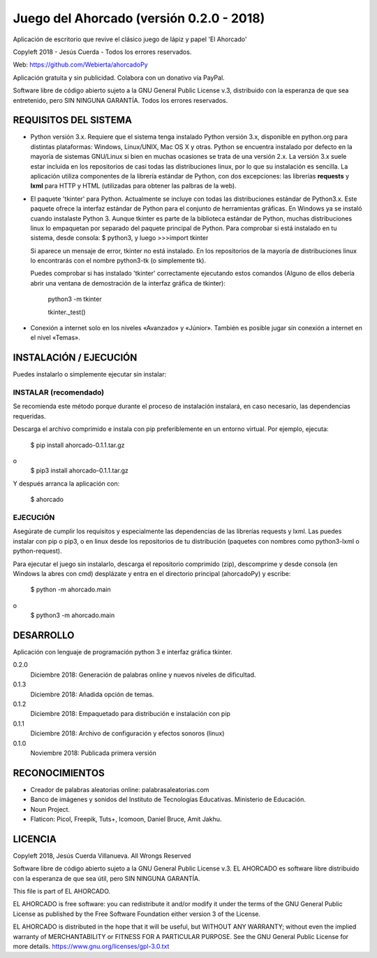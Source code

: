 Juego del Ahorcado (versión 0.2.0 - 2018)
=========================================

Aplicación de escritorio que revive el clásico juego de lápiz y papel 'El Ahorcado'

Copyleft 2018 - Jesús Cuerda - Todos los errores reservados.

Web: https://github.com/Webierta/ahorcadoPy

Aplicación gratuita y sin publicidad. Colabora con un donativo vía PayPal.

Software libre de código abierto sujeto a la GNU General Public License v.3, distribuido con la esperanza de que sea entretenido, pero SIN NINGUNA GARANTÍA. Todos los errores reservados.


REQUISITOS DEL SISTEMA
----------------------

- Python versión 3.x. Requiere que el sistema tenga instalado Python versión 3.x, disponible en python.org para distintas plataformas: Windows, Linux/UNIX, Mac OS X y otras. Python se encuentra instalado por defecto en la mayoría de sistemas GNU/Linux si bien en muchas ocasiones se trata de una versión 2.x. La versión 3.x suele estar incluida en los repositorios de casi todas las distribuciones linux, por lo que su instalación es sencilla. La aplicación utiliza componentes de la librería estándar de Python, con dos excepciones: las librerías **requests** y **lxml** para HTTP y HTML (utilizadas para obtener las palbras de la web).

- El paquete 'tkinter' para Python. Actualmente se incluye con todas las distribuciones estándar de Python3.x. Este paquete ofrece la interfaz estándar de Python para el conjunto de herramientas gráficas. En Windows ya se instaló cuando instalaste Python 3. Aunque tkinter es parte de la biblioteca estándar de Python, muchas distribuciones linux lo empaquetan por separado del paquete principal de Python. Para comprobar si está instalado en tu sistema, desde consola: $ python3, y luego >>>import tkinter

  Si aparece un mensaje de error, tkinter no está instalado. En los repositorios de la mayoría de distribuciones linux lo encontrarás con el nombre python3-tk (o simplemente tk).

  Puedes comprobar si has instalado 'tkinter' correctamente ejecutando estos comandos (Alguno de ellos debería abrir una ventana de demostración de la interfaz gráfica de tkinter):

    python3 -m tkinter

    tkinter._test()

- Conexión a internet solo en los niveles «Avanzado» y «Júnior». También es posible jugar sin conexión a internet en el nivel «Temas».

INSTALACIÓN / EJECUCIÓN
-----------------------
Puedes instalarlo o simplemente ejecutar sin instalar:


INSTALAR (recomendado)
::::::::

Se recomienda este método porque durante el proceso de instalación instalará, en caso necesario, las dependencias requeridas.

Descarga el archivo comprimido e instala con pip preferiblemente en un entorno virtual. Por ejemplo, ejecuta:

  $ pip install ahorcado-0.1.1.tar.gz
o
  $ pip3 install ahorcado-0.1.1.tar.gz

Y después arranca la aplicación con:

  $ ahorcado


EJECUCIÓN
:::::::::

Asegúrate de cumplir los requisitos y especialmente las dependencias de las librerías requests y lxml. Las puedes instalar con pip o pip3, o en linux desde los repositorios de tu distribución (paquetes con nombres como python3-lxml o python-request).

Para ejecutar el juego sin instalarlo, descarga el repositorio comprimido (zip), descomprime y desde consola (en Windows la abres con cmd) desplázate y entra en el directorio principal (ahorcadoPy) y escribe:

  $ python -m ahorcado.main
o
  $ python3 -m ahorcado.main


DESARROLLO
----------

Aplicación con lenguaje de programación python 3 e interfaz gráfica tkinter.

0.2.0
  Diciembre 2018: Generación de palabras online y nuevos niveles de dificultad.

0.1.3
  Diciembre 2018: Añadida opción de temas.

0.1.2
  Diciembre 2018: Empaquetado para distribución e instalación con pip

0.1.1
  Diciembre 2018: Archivo de configuración y efectos sonoros (linux)

0.1.0
  Noviembre 2018: Publicada primera versión


RECONOCIMIENTOS
---------------

- Creador de palabras aleatorias online: palabrasaleatorias.com
- Banco de imágenes y sonidos del Instituto de Tecnologías Educativas. Ministerio de Educación.
- Noun Project.
- Flaticon: Picol, Freepik, Tuts+, Icomoon, Daniel Bruce, Amit Jakhu.


LICENCIA
--------

Copyleft 2018, Jesús Cuerda Villanueva. All Wrongs Reserved

Software libre de código abierto sujeto a la GNU General Public License v.3. EL AHORCADO es software libre distribuido con la esperanza de que sea útil, pero SIN NINGUNA GARANTÍA.

This file is part of EL AHORCADO.

EL AHORCADO is free software: you can redistribute it and/or modify it under the terms of the GNU General Public License as published by the Free Software Foundation either version 3 of the License.

EL AHORCADO is distributed in the hope that it will be useful, but WITHOUT ANY WARRANTY; without even the implied warranty of MERCHANTABILITY or FITNESS FOR A PARTICULAR PURPOSE.  See the GNU General Public License for more details. https://www.gnu.org/licenses/gpl-3.0.txt
